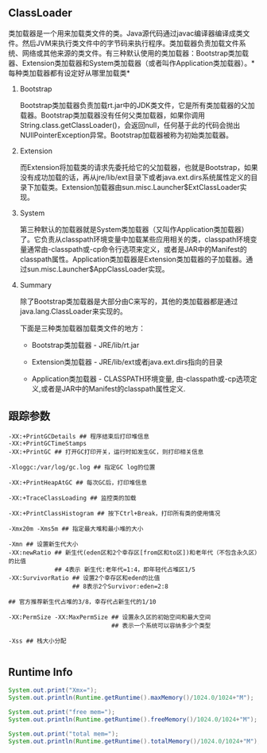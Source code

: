 #+AUTHOR:    Hao Ruan
#+EMAIL:     ruanhao1116@gmail.com
#+OPTIONS:   H:2 num:nil \n:nil @:t ::t |:t ^:{} _:{} *:t TeX:t LaTeX:t
#+STARTUP:   showall

** ClassLoader

类加载器是一个用来加载类文件的类。Java源代码通过javac编译器编译成类文件。然后JVM来执行类文件中的字节码来执行程序。类加载器负责加载文件系统、网络或其他来源的类文件。有三种默认使用的类加载器：Bootstrap类加载器、Extension类加载器和System类加载器（或者叫作Application类加载器）。*每种类加载器都有设定好从哪里加载类*

*** Bootstrap

Bootstrap类加载器负责加载rt.jar中的JDK类文件，它是所有类加载器的父加载器。Bootstrap类加载器没有任何父类加载器，如果你调用String.class.getClassLoader()，会返回null，任何基于此的代码会抛出NUllPointerException异常。Bootstrap加载器被称为初始类加载器。


*** Extension

而Extension将加载类的请求先委托给它的父加载器，也就是Bootstrap，如果没有成功加载的话，再从jre/lib/ext目录下或者java.ext.dirs系统属性定义的目录下加载类。Extension加载器由sun.misc.Launcher$ExtClassLoader实现。


*** System

第三种默认的加载器就是System类加载器（又叫作Application类加载器）了。它负责从classpath环境变量中加载某些应用相关的类，classpath环境变量通常由-classpath或-cp命令行选项来定义，或者是JAR中的Manifest的classpath属性。Application类加载器是Extension类加载器的子加载器。通过sun.misc.Launcher$AppClassLoader实现。


*** Summary

除了Bootstrap类加载器是大部分由C来写的，其他的类加载器都是通过java.lang.ClassLoader来实现的。

下面是三种类加载器加载类文件的地方：

- Bootstrap类加载器   - JRE/lib/rt.jar

- Extension类加载器   - JRE/lib/ext或者java.ext.dirs指向的目录

- Application类加载器 - CLASSPATH环境变量, 由-classpath或-cp选项定义,或者是JAR中的Manifest的classpath属性定义.


** 跟踪参数

#+BEGIN_SRC
-XX:+PrintGCDetails ## 程序结束后打印堆信息
-XX:+PrintGCTimeStamps
-XX:+PrintGC ## 打开GC打印开关，运行时如发生GC，则打印相关信息

-Xloggc:/var/log/gc.log ## 指定GC log的位置

-XX:+PrintHeapAtGC ## 每次GC后，打印堆信息

-XX:+TraceClassLoading ## 监控类的加载

-XX:+PrintClassHistogram ## 按下Ctrl+Break，打印所有类的使用情况

-Xmx20m -Xms5m ## 指定最大堆和最小堆的大小

-Xmn ## 设置新生代大小
-XX:newRatio ## 新生代(eden区和2个幸存区[from区和to区])和老年代（不包含永久区）的比值
             ## 4表示 新生代:老年代=1:4，即年轻代占堆区1/5
-XX:SurvivorRatio ## 设置2个幸存区和eden的比值
                  ## 8表示2个Survivor:eden=2:8

## 官方推荐新生代占堆的3/8，幸存代占新生代的1/10

-XX:PermSize -XX:MaxPermSize ## 设置永久区的初始空间和最大空间
                             ## 表示一个系统可以容纳多少个类型

-Xss ## 栈大小分配

#+END_SRC

** Runtime Info

#+BEGIN_SRC java
  System.out.print("Xmx=");
  System.out.println(Runtime.getRuntime().maxMemory()/1024.0/1024+"M");

  System.out.print("free mem=");
  System.out.println(Runtime.getRuntime().freeMemory()/1024.0/1024+"M");

  System.out.print("total mem=");
  System.out.println(Runtime.getRuntime().totalMemory()/1024.0/1024+"M");

#+END_SRC
